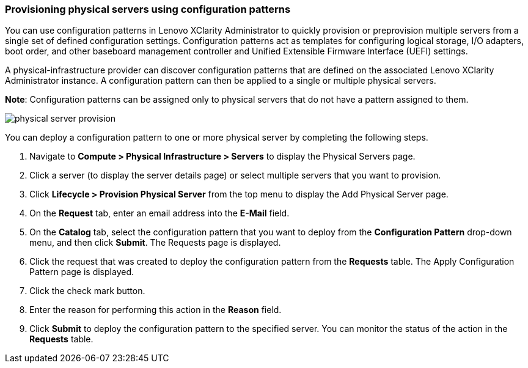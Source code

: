 === Provisioning physical servers using configuration patterns

You can use configuration patterns in Lenovo XClarity Administrator to quickly provision or preprovision multiple servers from a single set of defined configuration settings. Configuration patterns act as templates for configuring logical storage, I/O adapters, boot order, and other baseboard management controller and Unified Extensible Firmware Interface (UEFI) settings.

A physical-infrastructure provider can discover configuration patterns that are defined on the associated Lenovo XClarity Administrator instance. A configuration pattern can then be applied to a single or multiple physical servers.

*Note*: Configuration patterns can be assigned only to physical servers that do not have a pattern assigned to them.

image:usage/physical_server/images/physical_server_provision.png[]

You can deploy a configuration pattern to one or more physical server by completing the following steps.

. Navigate to *Compute > Physical Infrastructure > Servers* to display the Physical Servers page.

. Click a server (to display the server details page) or select multiple servers that you want to provision.

. Click *Lifecycle > Provision Physical Server* from the top menu to display the Add Physical Server page.

. On the *Request* tab, enter an email address into the *E-Mail* field.

. On the *Catalog* tab, select the configuration pattern that you want to deploy from the *Configuration Pattern* drop-down menu, and then click *Submit*. The Requests page is displayed.

. Click the request that was created to deploy the configuration pattern from the *Requests* table. The Apply Configuration Pattern page is displayed.

. Click the check mark button.

. Enter the reason for performing this action in the *Reason* field.

. Click *Submit* to deploy the configuration pattern to the specified server. You can monitor the status of the action in the *Requests* table.
